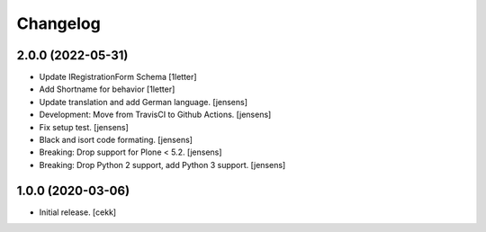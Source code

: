 Changelog
=========


2.0.0 (2022-05-31)
------------------

- Update IRegistrationForm Schema
  [1letter]
  
- Add Shortname for behavior
  [1letter]

- Update translation and add German language.
  [jensens]

- Development: Move from TravisCI to Github Actions.
  [jensens]

- Fix setup test.
  [jensens]

- Black and isort code formating.
  [jensens]

- Breaking: Drop support for Plone < 5.2.
  [jensens]

- Breaking: Drop Python 2 support, add Python 3 support.
  [jensens]


1.0.0 (2020-03-06)
------------------

- Initial release.
  [cekk]
